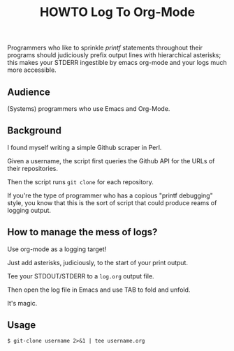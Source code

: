 #+TITLE: HOWTO Log To Org-Mode

Programmers who like to sprinkle /printf/ statements throughout their programs should judiciously prefix output lines with hierarchical asterisks; this makes your STDERR ingestible by emacs org-mode and your logs much more accessible.

** Audience

(Systems) programmers who use Emacs and Org-Mode.

** Background

I found myself writing a simple Github scraper in Perl.

Given a username, the script first queries the Github API for the URLs of their repositories.

Then the script runs ~git clone~ for each repository.

If you're the type of programmer who has a copious "printf debugging" style, you know that this is the sort of script that could produce reams of logging output.

** How to manage the mess of logs?

Use org-mode as a logging target!

Just add asterisks, judiciously, to the start of your print output.

Tee your STDOUT/STDERR to a ~log.org~ output file.

Then open the log file in Emacs and use TAB to fold and unfold.

It's magic.

** Usage

#+begin_src text
$ git-clone username 2>&1 | tee username.org
#+end_src

[[./emacs.screenshot.png]]

